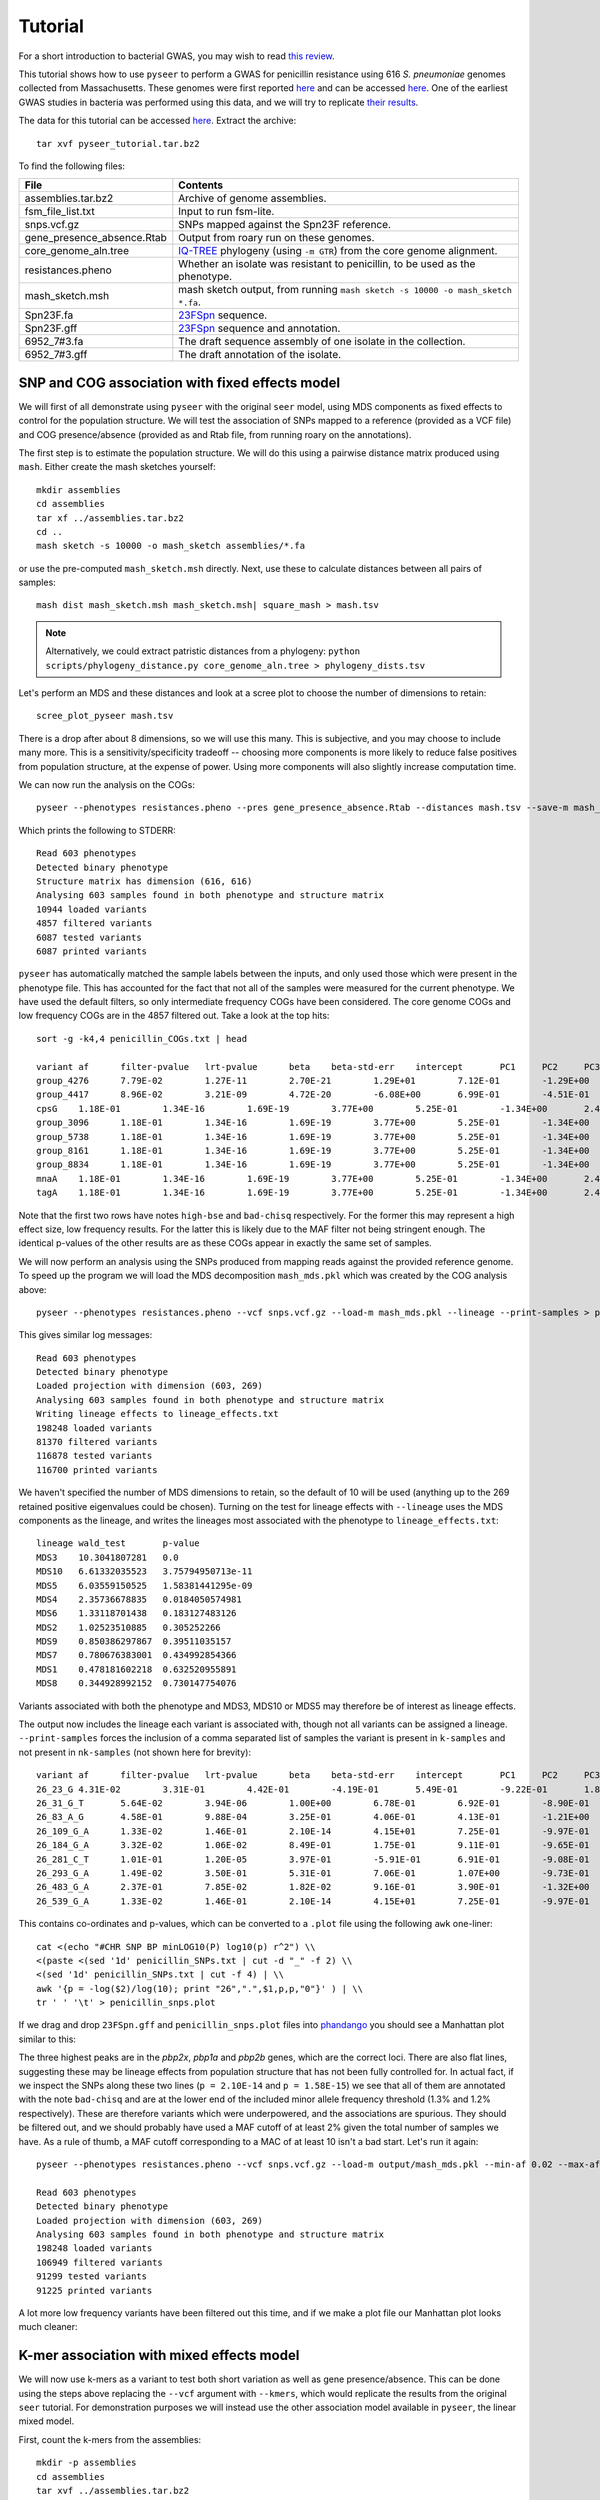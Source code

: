 Tutorial
========

.. |nbsp| unicode:: 0xA0
   :trim:

For a short introduction to bacterial GWAS, you may wish to read
`this review <https://figshare.com/articles/The_background_of_bacterial_GWAS/5550037>`_.

This tutorial shows how to use ``pyseer`` to perform a GWAS for penicillin
resistance using 616 *S.*\ |nbsp| \ *pneumoniae* genomes collected from Massachusetts.
These genomes were first reported `here <https://www.nature.com/articles/ng.2625>`__ and can be accessed
`here <https://www.nature.com/articles/sdata201558>`__. One of the earliest GWAS
studies in bacteria was performed using this data, and we will try to
replicate `their results <http://journals.plos.org/plosgenetics/article?id=10.1371/journal.pgen.1004547>`__.

The data for this tutorial can be accessed `here <https://drive.google.com/open?id=1pOnTS-KW_iNZ5t8kRpMLoTB9Jca3_MJt>`__.
Extract the archive::

   tar xvf pyseer_tutorial.tar.bz2

To find the following files:

===========================  ========
File                         Contents
===========================  ========
assemblies.tar.bz2           Archive of genome assemblies.
fsm_file_list.txt            Input to run fsm-lite.
snps.vcf.gz                  SNPs mapped against the Spn23F reference.
gene_presence_absence.Rtab   Output from roary run on these genomes.
core_genome_aln.tree         `IQ-TREE <http://www.iqtree.org/>`_ phylogeny (using ``-m GTR``) from the core genome alignment.
resistances.pheno            Whether an isolate was resistant to penicillin, to be used as the phenotype.
mash_sketch.msh              mash sketch output, from running ``mash sketch -s 10000 -o mash_sketch *.fa``.
Spn23F.fa                    `23FSpn <http://jb.asm.org/content/191/5/1480>`_ sequence.
Spn23F.gff                   `23FSpn <http://jb.asm.org/content/191/5/1480>`_ sequence and annotation.
6952_7#3.fa                  The draft sequence assembly of one isolate in the collection.
6952_7#3.gff                 The draft annotation of the isolate.
===========================  ========

SNP and COG association with fixed effects model
------------------------------------------------
We will first of all demonstrate using ``pyseer`` with the original ``seer`` model,
using MDS components as fixed effects to control for the population structure.
We will test the association of SNPs mapped to a reference (provided as a VCF file) and COG
presence/absence (provided as and Rtab file, from running roary on the
annotations).

The first step is to estimate the population structure. We will do this using
a pairwise distance matrix produced using ``mash``. Either create the mash
sketches yourself::

   mkdir assemblies
   cd assemblies
   tar xf ../assemblies.tar.bz2
   cd ..
   mash sketch -s 10000 -o mash_sketch assemblies/*.fa

or use the pre-computed ``mash_sketch.msh`` directly. Next, use these to
calculate distances between all pairs of samples::

   mash dist mash_sketch.msh mash_sketch.msh| square_mash > mash.tsv

.. note:: Alternatively, we could extract patristic distances from a phylogeny:
   ``python scripts/phylogeny_distance.py core_genome_aln.tree > phylogeny_dists.tsv``

Let's perform an MDS and these distances and look at a scree plot to choose the number of
dimensions to retain::

   scree_plot_pyseer mash.tsv

.. image:: scree_plot.png
   :alt: scree plot of MDS components
   :align: center

There is a drop after about 8 dimensions, so we will use this many. This is
subjective, and you may choose to include many more. This is
a sensitivity/specificity tradeoff -- choosing more components is more likely
to reduce false positives from population structure, at the expense of power.
Using more components will also slightly increase computation time.

We can now run the analysis on the COGs::

   pyseer --phenotypes resistances.pheno --pres gene_presence_absence.Rtab --distances mash.tsv --save-m mash_mds --max-dimensions 8 > penicillin_COGs.txt

Which prints the following to STDERR::

   Read 603 phenotypes
   Detected binary phenotype
   Structure matrix has dimension (616, 616)
   Analysing 603 samples found in both phenotype and structure matrix
   10944 loaded variants
   4857 filtered variants
   6087 tested variants
   6087 printed variants

``pyseer`` has automatically matched the sample labels between the inputs, and
only used those which were present in the phenotype file. This has accounted
for the fact that not all of the samples were measured for the current
phenotype. We have used the default filters, so only intermediate frequency
COGs have been considered. The core genome COGs and low frequency COGs are in
the 4857 filtered out. Take a look at the top hits::

   sort -g -k4,4 penicillin_COGs.txt | head

   variant af      filter-pvalue   lrt-pvalue      beta    beta-std-err    intercept       PC1     PC2     PC3     PC4     PC5     PC6     PC7     PC8 notes
   group_4276      7.79E-02        1.27E-11        2.70E-21        1.29E+01        7.12E-01        -1.29E+00       -7.01E-01       -2.75E+00       -6.64E+00    -9.02E-01       1.46E+01        -3.83E+00       -6.05E-01       -4.25E+00       high-bse
   group_4417      8.96E-02        3.21E-09        4.72E-20        -6.08E+00       6.99E-01        -4.51E-01       -1.12E+00       5.08E-01        -5.61E+00    8.20E-01        8.19E+00        -4.95E-01       -4.53E-01       9.70E-01        bad-chisq
   cpsG    1.18E-01        1.34E-16        1.69E-19        3.77E+00        5.25E-01        -1.34E+00       2.49E+00        1.24E-01        -5.19E+00   6.57E-01 1.01E+01        8.38E-02        -3.06E-01       8.48E-01
   group_3096      1.18E-01        1.34E-16        1.69E-19        3.77E+00        5.25E-01        -1.34E+00       2.49E+00        1.24E-01        -5.19E+00    6.57E-01        1.01E+01        8.38E-02        -3.06E-01       8.48E-01
   group_5738      1.18E-01        1.34E-16        1.69E-19        3.77E+00        5.25E-01        -1.34E+00       2.49E+00        1.24E-01        -5.19E+00    6.57E-01        1.01E+01        8.38E-02        -3.06E-01       8.48E-01
   group_8161      1.18E-01        1.34E-16        1.69E-19        3.77E+00        5.25E-01        -1.34E+00       2.49E+00        1.24E-01        -5.19E+00    6.57E-01        1.01E+01        8.38E-02        -3.06E-01       8.48E-01
   group_8834      1.18E-01        1.34E-16        1.69E-19        3.77E+00        5.25E-01        -1.34E+00       2.49E+00        1.24E-01        -5.19E+00    6.57E-01        1.01E+01        8.38E-02        -3.06E-01       8.48E-01
   mnaA    1.18E-01        1.34E-16        1.69E-19        3.77E+00        5.25E-01        -1.34E+00       2.49E+00        1.24E-01        -5.19E+00   6.57E-01 1.01E+01        8.38E-02        -3.06E-01       8.48E-01
   tagA    1.18E-01        1.34E-16        1.69E-19        3.77E+00        5.25E-01        -1.34E+00       2.49E+00        1.24E-01        -5.19E+00   6.57E-01 1.01E+01        8.38E-02        -3.06E-01       8.48E-01

Note that the first two rows have notes ``high-bse`` and ``bad-chisq``
respectively. For the former this may represent a high effect size, low
frequency results. For the latter this is likely due to the MAF filter not
being stringent enough. The identical p-values of the other results are as these COGs
appear in exactly the same set of samples.

We will now perform an analysis using the SNPs produced from mapping reads
against the provided reference genome. To speed up the program we will load the
MDS decomposition ``mash_mds.pkl`` which was created by the COG analysis above::

   pyseer --phenotypes resistances.pheno --vcf snps.vcf.gz --load-m mash_mds.pkl --lineage --print-samples > penicillin_SNPs.txt

This gives similar log messages::

   Read 603 phenotypes
   Detected binary phenotype
   Loaded projection with dimension (603, 269)
   Analysing 603 samples found in both phenotype and structure matrix
   Writing lineage effects to lineage_effects.txt
   198248 loaded variants
   81370 filtered variants
   116878 tested variants
   116700 printed variants

We haven't specified the number of MDS dimensions to retain, so the default of
10 will be used (anything up to the 269 retained positive eigenvalues could be
chosen). Turning on the test for lineage effects with ``--lineage`` uses the
MDS components as the lineage, and writes the lineages most associated with
the phenotype to ``lineage_effects.txt``::

   lineage wald_test       p-value
   MDS3    10.3041807281   0.0
   MDS10   6.61332035523   3.75794950713e-11
   MDS5    6.03559150525   1.58381441295e-09
   MDS4    2.35736678835   0.0184050574981
   MDS6    1.33118701438   0.183127483126
   MDS2    1.02523510885   0.305252266
   MDS9    0.850386297867  0.39511035157
   MDS7    0.780676383001  0.434992854366
   MDS1    0.478181602218  0.632520955891
   MDS8    0.344928992152  0.730147754076

Variants associated with both the phenotype and MDS3, MDS10 or MDS5 may
therefore be of interest as lineage effects.

The output now includes the lineage each variant is associated with, though not
all variants can be assigned a lineage. ``--print-samples`` forces the
inclusion of a comma separated list of samples the variant is present in
``k-samples`` and not present in ``nk-samples`` (not shown here for brevity)::

   variant af      filter-pvalue   lrt-pvalue      beta    beta-std-err    intercept       PC1     PC2     PC3     PC4     PC5     PC6     PC7     PC8 PC9      PC10    lineage notes
   26_23_G 4.31E-02        3.31E-01        4.42E-01        -4.19E-01       5.49E-01        -9.22E-01       1.84E-01        -6.00E-01       -7.53E+00   8.84E-01 2.05E+01        -1.79E+00       2.69E-01        1.16E-01        -7.52E-01       3.66E+00        MDS1
   26_31_G_T       5.64E-02        3.94E-06        1.00E+00        6.78E-01        6.92E-01        -8.90E-01       1.97E-01        -4.13E-01       -7.05E+00    8.63E-01        1.91E+01        -1.33E+00       3.02E-01        9.13E-02        -4.99E-01       3.35E+00        MDS10   bad-chisq
   26_83_A_G       4.58E-01        9.88E-04        3.25E-01        4.06E-01        4.13E-01        -1.21E+00       -1.43E-01       -7.84E-01       -7.35E+00    6.13E-01        1.91E+01        -1.19E+00       1.73E-01        6.44E-01        -4.47E-01       3.63E+00        MDS6
   26_109_G_A      1.33E-02        1.46E-01        2.10E-14        4.15E+01        7.25E-01        -9.97E-01       9.39E-02        3.33E-02        -9.52E+00    1.72E+00        3.41E+01        1.38E+00        4.43E-01        -1.20E+00       6.82E-02        4.28E+00
   26_184_G_A      3.32E-02        1.06E-02        8.49E-01        1.75E-01        9.11E-01        -9.65E-01       1.37E-01        -5.96E-01       -7.42E+00    8.65E-01        1.98E+01        -1.71E+00       3.00E-01        2.78E-01        -6.18E-01       3.63E+00
   26_281_C_T      1.01E-01        1.20E-05        3.97E-01        -5.91E-01       6.91E-01        -9.08E-01       1.12E-01        -7.04E-01       -7.24E+00    7.18E-01        2.02E+01        -1.73E+00       4.32E-01        3.50E-01        -6.84E-01       3.69E+00        MDS4
   26_293_G_A      1.49E-02        3.50E-01        5.31E-01        7.06E-01        1.07E+00        -9.73E-01       1.29E-01        -6.11E-01       -7.49E+00    9.16E-01        2.03E+01        -1.54E+00       3.02E-01        2.55E-01        -5.93E-01       3.66E+00        MDS6
   26_483_G_A      2.37E-01        7.85E-02        1.82E-02        9.16E-01        3.90E-01        -1.32E+00       -2.83E-01       -1.30E+00       -7.28E+00    6.77E-01        1.78E+01        -1.79E+00       2.59E-01        1.10E+00        3.15E-02        3.44E+00        MDS9
   26_539_G_A      1.33E-02        1.46E-01        2.10E-14        4.15E+01        7.25E-01        -9.97E-01       9.39E-02        3.33E-02        -9.52E+00    1.72E+00        3.41E+01        1.38E+00        4.43E-01        -1.20E+00       6.82E-02        4.28E+00

This contains co-ordinates and p-values, which can be converted to a ``.plot``
file using the following ``awk`` one-liner::

   cat <(echo "#CHR SNP BP minLOG10(P) log10(p) r^2") \\
   <(paste <(sed '1d' penicillin_SNPs.txt | cut -d "_" -f 2) \\
   <(sed '1d' penicillin_SNPs.txt | cut -f 4) | \\
   awk '{p = -log($2)/log(10); print "26",".",$1,p,p,"0"}' ) | \\
   tr ' ' '\t' > penicillin_snps.plot

If we drag and drop ``23FSpn.gff`` and ``penicillin_snps.plot`` files into
`phandango <http://jameshadfield.github.io/phandango/#/>`_ you should see
a Manhattan plot similar to this:

.. image:: pbp_manhattan.png
   :alt: Manhattan plot of penicillin resistance SNPs
   :align: center

The three highest peaks are in the *pbp2x*, *pbp1a* and *pbp2b* genes,
which are the correct loci. There are also flat lines, suggesting
these may be lineage effects from population structure that has not been fully
controlled for. In actual fact, if we inspect the SNPs along these two lines
(``p = 2.10E-14`` and ``p = 1.58E-15``) we see that all of them are annotated
with the note ``bad-chisq`` and are at the lower end of the included minor allele
frequency threshold (1.3% and 1.2% respectively). These are therefore variants
which were underpowered, and the associations are spurious. They should be
filtered out, and we should probably have used a MAF cutoff of at least 2%
given the total number of samples we have. As a rule of thumb, a MAF cutoff
corresponding to a MAC of at least 10 isn't a bad start. Let's run it again::

   pyseer --phenotypes resistances.pheno --vcf snps.vcf.gz --load-m output/mash_mds.pkl --min-af 0.02 --max-af 0.98 > penicillin_SNPs.txt

   Read 603 phenotypes
   Detected binary phenotype
   Loaded projection with dimension (603, 269)
   Analysing 603 samples found in both phenotype and structure matrix
   198248 loaded variants
   106949 filtered variants
   91299 tested variants
   91225 printed variants

A lot more low frequency variants have been filtered out this time, and if we
make a plot file our Manhattan plot looks much cleaner:

.. image:: pbp_manhattan_clean.png
   :alt: Clean Manhattan plot of penicillin resistance SNPs
   :align: center


K-mer association with mixed effects model
------------------------------------------
We will now use k-mers as a variant to test both short variation as well as
gene presence/absence. This can be done using the steps above replacing the
``--vcf`` argument with ``--kmers``, which would replicate the results from the
original ``seer`` tutorial. For demonstration purposes we will instead use the
other association model available in ``pyseer``, the linear mixed model.

First, count the k-mers from the assemblies::

   mkdir -p assemblies
   cd assemblies
   tar xvf ../assemblies.tar.bz2
   fsm-lite -l ../fsm_file_list.txt -s 6 -S 610 -v -t fsm_kmers | gzip -c - > ../fsm_kmers.txt.gz
   cd ..

This will require you to have `fsm-lite <https://github.com/nvalimak/fsm-lite>`_ installed
If you do not have the time/resources to do this, you can follow the rest of these steps using the
SNPs as above.

To correct for population structure we must supply ``pyseer`` with the kinship
matrix :math:`K` using the ``--similarities`` argument (or ``--load-lmm`` if using
a previous analysis where ``--save-lmm`` was used).

We will use the distances from the core genome phylogeny, which
has been midpointed rooted::

   python scripts/phylogeny_distance.py --lmm core_genome_aln.tree > phylogeny_K.tsv

.. note:: Alternatively, we could extract a kinship matrix from the mapped SNPs by calculating :math:`K = GG^T`
   ``similarity --vcf snps.vcf.gz samples.txt > gg.snps.txt``

We can now run ``pyseer`` with ``--lmm``. Due to the large number of k-mers we are going to test, we will increase the
number of CPUs used to 8::

   pyseer --lmm --phenotypes resistances.pheno --kmers fsm_kmers.txt.gz --similarity phylogeny_K.tsv --output-patterns kmer_patterns.txt --cpu 8 > penicillin_kmers.txt

The heritability :math:`h^2` estimated from the kinship matrix :math:`K` is printed to STDERR,
and after about 5 hours the results have finished being written::

   Read 603 phenotypes
   Detected binary phenotype
   Setting up LMM
   Similarity matrix has dimension (616, 616)
   Analysing 603 samples found in both phenotype and similarity matrix
   h^2 = 0.90
   15167239 loaded variants
   1042215 filtered variants
   14125024 tested variants
   14124993 printed variants

.. note:: The heritability estimate shouldn't be interpreted as a quantitative measure
   for this binary phenotype, but a high heritability is consistent with the mechanism of penicillin
   resistance in this species (the sequence can give up to `99% prediction
   accuracy <http://mbio.asm.org/content/7/3/e00756-16>`_ of penicillin resistance).

The results look similar::

   variant af      filter-pvalue   lrt-pvalue      beta    beta-std-err    notes
   TTTTTTTTTTTT    8.11E-01        1.51E-06        1.05E-01        6.13E-02        3.78E-02
   TTTTTTTTTTTTT   7.08E-01        6.20E-06        4.03E-01        -3.34E-02       3.98E-02
   TTTTTTTTTTTTTT  5.97E-01        6.39E-05        1.81E-01        -4.05E-02       3.03E-02
   TTTTTTTTTTTTTTT 3.55E-01        5.92E-04        7.90E-01        -6.84E-03       2.57E-02
   TTTTTTTTTTTTTTTT        1.48E-01        2.11E-03        7.38E-01        1.13E-02        3.37E-02
   TTTTTTTTTTTTTTTTT       6.47E-02        3.94E-01        4.89E-01        3.11E-02        4.49E-02
   TTTTTTTTTTTTTTTTTT      3.48E-02        2.73E-02        2.59E-01        -6.73E-02       5.96E-02
   TTTTTTTTTTTTTTTTTTT     2.32E-02        2.18E-01        6.96E-01        -2.81E-02       7.19E-02
   TTTTTTTTTTTTTTTTTTTT    1.66E-02        2.58E-01        9.46E-01        -5.63E-03       8.37E-02

The downstream processing of the k-mer results in ``penicillin_kmers.txt`` will be
shown in the next section. Before that, we can determine a significance threshold
using the number of unique k-mer patterns::

   python scripts/count_patterns.py kmer_patterns.txt
   Patterns:       2627332
   Threshold:      1.90E-08

This is over five times lower than the total number of k-mers tested, so stops
us from being hyper-conservative with the multiple testing correction.

We can also create a Q-Q plot to check that p-values are not inflated. We can do that
by using the ``qq_plot.py`` script::

   python scripts/qq_plot.py penicillin_kmers.txt

which produces the following Q-Q plot:

.. image:: lmm_qq_python.png
   :alt: Q-Q plot of penicillin resistance k-mers
   :align: center

When interpreting this plot, check that it is well controlled at low p-values and doesn't
show any large 'shelves' symptomatic of poorly controlled confounding population
structure. Although this plot is far above the null (as indeed, there are many
k-mers associated with penicillin resistance), the p-values up to 0.01 are as expected
which is what we're after.


Interpreting significant k-mers
-------------------------------
For the final step we will work with only those k-mers which exceeded the
significance threshold in the mixed model analysis. We will filter these from
the output using a simple ``awk`` command::

   cat <(head -1 penicillin_kmers.txt) <(awk '$4<1.90E-08 {print $0}' penicillin_kmers.txt) > significant_kmers.txt

There are 5327 significant k-mers.

Mapping to a single reference
^^^^^^^^^^^^^^^^^^^^^^^^^^^^^
Let's use ``bwa mem`` to map these to
the reference provided::

   phandango_mapper significant_kmers.txt Spn23F.fa Spn23F_kmers.plot

   Read 5327 k-mers
   Mapped 2425 k-mers

Not all the k-mers have been mapped, which is usually the case. Note there are 2459
mapping lines in the output, as 34 secondary mappings we included. It is a good idea
to map to range of references to help with an interpretion for all of the significant
k-mers. The k-mer annotation step, described next, also helps cover all k-mers. Let's
look at the plot file in `phandango <http://jameshadfield.github.io/phandango/#/>`_:

.. image:: kmer_phandango.png
   :alt: Manhattan of penicillin resistance k-mers
   :align: center

In this view we no longer see all of the Manhattan plot as we have filtered out
the low p-value k-mers. There is generally less noise due to LD/population structure when
compared to our previous result above. There are peaks in the three *pbp* genes again, with
the strongest results in *pbp2x* and *pbp2b* as before. Zooming in:

.. image:: kmer_phandango_zoom.png
   :alt: Zoomed Manhattan of penicillin resistance k-mers
   :align: center

The whole *pbp2x* gene is covered by significant k-mers, whereas only a small
part of *pbp1a* is hit. This could be due to the fact that only some sites
in *pbp1a* can be variable, only some of the variable sites affect penicllin
resistance, or due to the ability to map k-mers to this region.

Annotating k-mers
^^^^^^^^^^^^^^^^^
We can annotate these k-mers with the genes they are found in, or are near. To
try and map every k-mer we can include a number of different reference
annotations, as well as all the draft annotations of the sequences the k-mers
were counted from. For the purposes of this tutorial we will demonstrate with
a single type of each annotation, but this could be expanded by adding all
the annotated assemblies to the input.

We'll start by creating a ``references.txt`` file listing the annotations we
wish to use::

   Spn23F.fa	Spn23F.gff	ref
   6952_7#3.fa	6952_7#3.fa	draft

Now run the script. This will iterate down the list of annotations, annotating the k-mers which
haven't already been mapped to a previous annotation (requires ``bedtools``, ``bedops`` and the
``pybedtools`` package)::

   annotate_hits_pyseer significant_kmers.txt references.txt annotated_kmers.txt

   Reference 1
   5327 kmers remain
   Draft reference 2
   2902 kmers remain

.. note:: If this runs slowly you can split the ``significant_kmers.txt`` file into
   pieces to parallelise the process.

Annotations marked ``ref`` can partially match between k-mer and reference
sequence, whereas those marked ``draft`` require an exact match. In this case
the single draft didn't add any matches.
The genes a k-mer is in, as well as the nearest upstream and downstream are added to the
output::

   TTTTTTTCTACAATAAAATAGGCTCCATAATATCTATAGTGGATTTACCCACTACAAATATTATAGAACCCGTTTTATTATGGAAAGACTTATTGGACTT    6.47E-02        2.08E-12        2.10E-09        7.97E-01        1.31E-01        2.41E-01        FM211187:252213-252312;FM211187.832;;FM211187.834
   TTTTTTTATAGATTTCAGGATCAGCCAAATAGTAATCCG 8.42E-01        1.03E-36        2.99E-10        -4.38E-01       6.83E-02        2.53E-01        FM211187:723388-723417;FM211187.2367;;FM211187.2371
   TTTTTTTATAGATTTCAGGATCAGCCAAATAGTAATCCGCCAGCTGGCGTT     8.39E-01        3.38E-35        4.04E-09        -3.95E-01       6.62E-02        2.37E-01        FM211187:1614084-1614122;penA;penA;penA

The output format is ``contig:position;upstream;in;downstream``.
The first line shows the k-mer was mapped to ``FM211187:252213-252312``, the
nearest gene downstream having ID ``FM211187.832`` and upstream having ID ``FM211187.834``.
The third line shows that k-mer overlaps *penA* -- note when a ``gene=`` field
is found this is used in preference to the ``ID=`` field.

Finally, we can summarise these annotations to create a plot of significant
genes. We will only use genes k-mers are actually in, but if we wanted to we
could also include up/downstream genes by using the ``--nearby`` option::

   python scripts/summarise_annotations.py annotated_kmers.txt > gene_hits.txt

We'll use ``ggplot2`` in ``R`` to plot these results::

   require(ggplot2)
   require(ggrepel)
   library(ggrepel)

   gene_hits = read.table("gene_hits.txt", stringsAsFactors=FALSE, header=TRUE)

   ggplot(gene_hits, aes(x=avg_beta, y=maxp, colour=avg_maf, size=hits, label=gene)) +
      geom_point(alpha=0.5) +
      geom_text_repel(aes(size=60), show.legend = FALSE, colour='black') +
      scale_size("Number of k-mers", range=c(1,10)) +
      scale_colour_gradient('Average MAF') +
      theme_bw(base_size=14) +
      ggtitle("Penicillin resistance") +
      xlab("Average effect size") +
      ylab("Maximum -log10(p-value)")

You can customise this however you wish (for example adding the customary italics on gene
names); these commands will produce a plot like this:

.. image:: pen_plot.png
   :alt: Summary of gene annotations
   :align: center

The main hits have high p-values and are common, and in this case are covered
by many k-mers. In this case *penA* (*pbp2b*) and *penX* (*pbp2x*) are the main
hits. Other top genes *recR* and *ddl* are adjacent to the *pbp* genes and `are
in LD with them <https://academic.oup.com/mbe/article/16/12/1687/2925385>`_,
creating an artifical association.
The results with large effect sizes (recall that the odds-ratio is given by
:math:`e^{\beta}`) and relatively low p-values also have low MAF, and are
probably false positives. This can be seen better by changing the axes:

.. image:: pen_plot_maf.png
   :alt: Summary of gene annotations vs MAF
   :align: center

